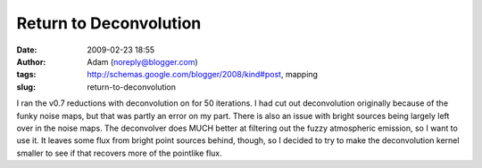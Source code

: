 Return to Deconvolution
#######################
:date: 2009-02-23 18:55
:author: Adam (noreply@blogger.com)
:tags: http://schemas.google.com/blogger/2008/kind#post, mapping
:slug: return-to-deconvolution

I ran the v0.7 reductions with deconvolution on for 50 iterations. I had
cut out deconvolution originally because of the funky noise maps, but
that was partly an error on my part. There is also an issue with bright
sources being largely left over in the noise maps.
The deconvolver does MUCH better at filtering out the fuzzy atmospheric
emission, so I want to use it. It leaves some flux from bright point
sources behind, though, so I decided to try to make the deconvolution
kernel smaller to see if that recovers more of the pointlike flux.
